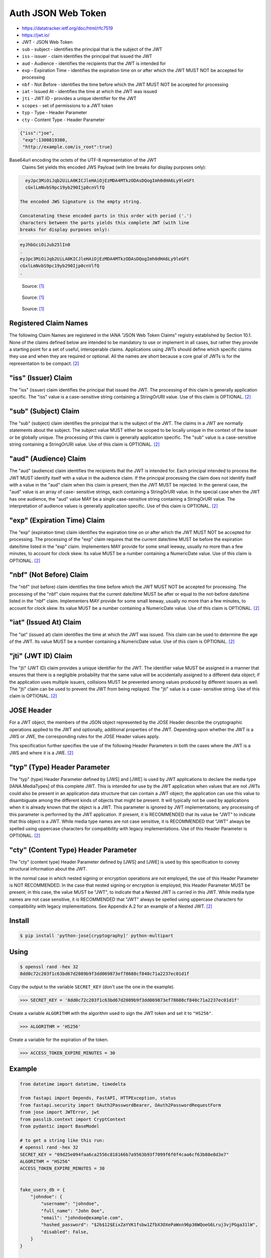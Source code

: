 Auth JSON Web Token
===================
* https://datatracker.ietf.org/doc/html/rfc7519
* https://jwt.io/
* JWT - JSON Web Token
* ``sub`` - subject - identifies the principal that is the subject of the JWT
* ``iss`` - issuer - claim identifies the principal that issued the JWT
* ``aud`` - Audience - identifies the recipients that the JWT is intended for
* ``exp`` - Expiration Time - identifies the expiration time on or after which the JWT MUST NOT be accepted for processing
* ``nbf`` - Not Before - identifies the time before which the JWT MUST NOT be accepted for processing
* ``iat`` - Issued At - identifies the time at which the JWT was issued
* ``jti`` - JWT ID - provides a unique identifier for the JWT
* ``scopes`` - set of permissions to a JWT token
* ``typ`` - Type - Header Parameter
* ``cty`` - Content Type - Header Parameter

.. code-block:: json

     {"iss":"joe",
      "exp":1300819380,
      "http://example.com/is_root":true}

Base64url encoding the octets of the UTF-8 representation of the JWT
   Claims Set yields this encoded JWS Payload (with line breaks for
   display purposes only):

.. code-block:: text

     eyJpc3MiOiJqb2UiLA0KICJleHAiOjEzMDA4MTkzODAsDQogImh0dHA6Ly9leGFt
     cGxlLmNvbS9pc19yb290Ijp0cnVlfQ

   The encoded JWS Signature is the empty string.

   Concatenating these encoded parts in this order with period ('.')
   characters between the parts yields this complete JWT (with line
   breaks for display purposes only):

.. code-block:: text

     eyJhbGciOiJub25lIn0
     .
     eyJpc3MiOiJqb2UiLA0KICJleHAiOjEzMDA4MTkzODAsDQogImh0dHA6Ly9leGFt
     cGxlLmNvbS9pc19yb290Ijp0cnVlfQ
     .

.. figure:: img/http-oauth2-jwt-sequence.png

    Source: [#Thiyagarajan2021]_

.. figure:: img/http-oauth2-jwt-components.png

    Source: [#Thiyagarajan2021]_

.. figure:: img/http-oauth2-jwt-signature.png

    Source: [#Thiyagarajan2021]_


Registered Claim Names
----------------------
The following Claim Names are registered in the IANA "JSON Web Token
Claims" registry established by Section 10.1.  None of the claims
defined below are intended to be mandatory to use or implement in all
cases, but rather they provide a starting point for a set of useful,
interoperable claims.  Applications using JWTs should define which
specific claims they use and when they are required or optional.  All
the names are short because a core goal of JWTs is for the
representation to be compact. [#rfc7519]_


"iss" (Issuer) Claim
--------------------
The "iss" (issuer) claim identifies the principal that issued the
JWT.  The processing of this claim is generally application specific.
The "iss" value is a case-sensitive string containing a StringOrURI
value.  Use of this claim is OPTIONAL. [#rfc7519]_


"sub" (Subject) Claim
---------------------
The "sub" (subject) claim identifies the principal that is the
subject of the JWT.  The claims in a JWT are normally statements
about the subject.  The subject value MUST either be scoped to be
locally unique in the context of the issuer or be globally unique.
The processing of this claim is generally application specific.  The
"sub" value is a case-sensitive string containing a StringOrURI
value.  Use of this claim is OPTIONAL. [#rfc7519]_

"aud" (Audience) Claim
------------------------
The "aud" (audience) claim identifies the recipients that the JWT is
intended for.  Each principal intended to process the JWT MUST
identify itself with a value in the audience claim.  If the principal
processing the claim does not identify itself with a value in the
"aud" claim when this claim is present, then the JWT MUST be
rejected.  In the general case, the "aud" value is an array of case-
sensitive strings, each containing a StringOrURI value.  In the
special case when the JWT has one audience, the "aud" value MAY be a
single case-sensitive string containing a StringOrURI value.  The
interpretation of audience values is generally application specific.
Use of this claim is OPTIONAL. [#rfc7519]_


"exp" (Expiration Time) Claim
------------------------
The "exp" (expiration time) claim identifies the expiration time on
or after which the JWT MUST NOT be accepted for processing.  The
processing of the "exp" claim requires that the current date/time
MUST be before the expiration date/time listed in the "exp" claim.
Implementers MAY provide for some small leeway, usually no more than
a few minutes, to account for clock skew.  Its value MUST be a number
containing a NumericDate value.  Use of this claim is OPTIONAL. [#rfc7519]_


"nbf" (Not Before) Claim
------------------------
The "nbf" (not before) claim identifies the time before which the JWT
MUST NOT be accepted for processing.  The processing of the "nbf"
claim requires that the current date/time MUST be after or equal to
the not-before date/time listed in the "nbf" claim.  Implementers MAY
provide for some small leeway, usually no more than a few minutes, to
account for clock skew.  Its value MUST be a number containing a
NumericDate value.  Use of this claim is OPTIONAL. [#rfc7519]_


"iat" (Issued At) Claim
------------------------
The "iat" (issued at) claim identifies the time at which the JWT was
issued.  This claim can be used to determine the age of the JWT.  Its
value MUST be a number containing a NumericDate value.  Use of this
claim is OPTIONAL. [#rfc7519]_


"jti" (JWT ID) Claim
------------------------
The "jti" (JWT ID) claim provides a unique identifier for the JWT.
The identifier value MUST be assigned in a manner that ensures that
there is a negligible probability that the same value will be
accidentally assigned to a different data object; if the application
uses multiple issuers, collisions MUST be prevented among values
produced by different issuers as well.  The "jti" claim can be used
to prevent the JWT from being replayed.  The "jti" value is a case-
sensitive string.  Use of this claim is OPTIONAL. [#rfc7519]_


JOSE Header
-----------
For a JWT object, the members of the JSON object represented by the
JOSE Header describe the cryptographic operations applied to the JWT
and optionally, additional properties of the JWT.  Depending upon
whether the JWT is a JWS or JWE, the corresponding rules for the JOSE
Header values apply.

This specification further specifies the use of the following Header
Parameters in both the cases where the JWT is a JWS and where it is a
JWE. [#rfc7519]_


"typ" (Type) Header Parameter
-----------------------------
The "typ" (type) Header Parameter defined by [JWS] and [JWE] is used
by JWT applications to declare the media type [IANA.MediaTypes] of
this complete JWT.  This is intended for use by the JWT application
when values that are not JWTs could also be present in an application
data structure that can contain a JWT object; the application can use
this value to disambiguate among the different kinds of objects that
might be present.  It will typically not be used by applications when
it is already known that the object is a JWT.  This parameter is
ignored by JWT implementations; any processing of this parameter is
performed by the JWT application.  If present, it is RECOMMENDED that
its value be "JWT" to indicate that this object is a JWT.  While
media type names are not case sensitive, it is RECOMMENDED that "JWT"
always be spelled using uppercase characters for compatibility with
legacy implementations.  Use of this Header Parameter is OPTIONAL. [#rfc7519]_


"cty" (Content Type) Header Parameter
-------------------------------------
The "cty" (content type) Header Parameter defined by [JWS] and [JWE]
is used by this specification to convey structural information about
the JWT.

In the normal case in which nested signing or encryption operations
are not employed, the use of this Header Parameter is NOT
RECOMMENDED.  In the case that nested signing or encryption is
employed, this Header Parameter MUST be present; in this case, the
value MUST be "JWT", to indicate that a Nested JWT is carried in this
JWT.  While media type names are not case sensitive, it is
RECOMMENDED that "JWT" always be spelled using uppercase characters
for compatibility with legacy implementations.  See Appendix A.2 for
an example of a Nested JWT. [#rfc7519]_



Install
-------
.. code-block:: console

    $ pip install 'python-jose[cryptography]' python-multipart


Using
-----
.. code-block:: console

    $ openssl rand -hex 32
    8dd0c72c203f1c63bd67d2089b9f3dd069873ef78688cf840c71a2237ec01d1f

Copy the output to the variable ``SECRET_KEY`` (don't use the one in the
example).

>>> SECRET_KEY = '8dd0c72c203f1c63bd67d2089b9f3dd069873ef78688cf840c71a2237ec01d1f'

Create a variable ``ALGORITHM`` with the algorithm used to sign the JWT
token and set it to ``"HS256"``.

>>> ALGORITHM = 'HS256'

Create a variable for the expiration of the token.

>>> ACCESS_TOKEN_EXPIRE_MINUTES = 30


Example
-------
.. code-block:: python

    from datetime import datetime, timedelta

    from fastapi import Depends, FastAPI, HTTPException, status
    from fastapi.security import OAuth2PasswordBearer, OAuth2PasswordRequestForm
    from jose import JWTError, jwt
    from passlib.context import CryptContext
    from pydantic import BaseModel

    # to get a string like this run:
    # openssl rand -hex 32
    SECRET_KEY = "09d25e094faa6ca2556c818166b7a9563b93f7099f6f0f4caa6cf63b88e8d3e7"
    ALGORITHM = "HS256"
    ACCESS_TOKEN_EXPIRE_MINUTES = 30


    fake_users_db = {
        "johndoe": {
            "username": "johndoe",
            "full_name": "John Doe",
            "email": "johndoe@example.com",
            "hashed_password": "$2b$12$EixZaYVK1fsbw1ZfbX3OXePaWxn96p36WQoeG6Lruj3vjPGga31lW",
            "disabled": False,
        }
    }


    class Token(BaseModel):
        access_token: str
        token_type: str


    class TokenData(BaseModel):
        username: str | None = None


    class User(BaseModel):
        username: str
        email: str | None = None
        full_name: str | None = None
        disabled: bool | None = None


    class UserInDB(User):
        hashed_password: str


    pwd_context = CryptContext(schemes=["bcrypt"], deprecated="auto")

    oauth2_scheme = OAuth2PasswordBearer(tokenUrl="token")

    app = FastAPI()


    def verify_password(plain_password, hashed_password):
        return pwd_context.verify(plain_password, hashed_password)


    def get_password_hash(password):
        return pwd_context.hash(password)


    def get_user(db, username: str):
        if username in db:
            user_dict = db[username]
            return UserInDB(**user_dict)


    def authenticate_user(fake_db, username: str, password: str):
        user = get_user(fake_db, username)
        if not user:
            return False
        if not verify_password(password, user.hashed_password):
            return False
        return user


    def create_access_token(data: dict, expires_delta: timedelta | None = None):
        to_encode = data.copy()
        if expires_delta:
            expire = datetime.utcnow() + expires_delta
        else:
            expire = datetime.utcnow() + timedelta(minutes=15)
        to_encode.update({"exp": expire})
        encoded_jwt = jwt.encode(to_encode, SECRET_KEY, algorithm=ALGORITHM)
        return encoded_jwt


    async def get_current_user(token: str = Depends(oauth2_scheme)):
        credentials_exception = HTTPException(
            status_code=status.HTTP_401_UNAUTHORIZED,
            detail="Could not validate credentials",
            headers={"WWW-Authenticate": "Bearer"},
        )
        try:
            payload = jwt.decode(token, SECRET_KEY, algorithms=[ALGORITHM])
            username: str = payload.get("sub")
            if username is None:
                raise credentials_exception
            token_data = TokenData(username=username)
        except JWTError:
            raise credentials_exception
        user = get_user(fake_users_db, username=token_data.username)
        if user is None:
            raise credentials_exception
        return user


    async def get_current_active_user(current_user: User = Depends(get_current_user)):
        if current_user.disabled:
            raise HTTPException(status_code=400, detail="Inactive user")
        return current_user


    @app.post("/token", response_model=Token)
    async def login_for_access_token(form_data: OAuth2PasswordRequestForm = Depends()):
        user = authenticate_user(fake_users_db, form_data.username, form_data.password)
        if not user:
            raise HTTPException(
                status_code=status.HTTP_401_UNAUTHORIZED,
                detail="Incorrect username or password",
                headers={"WWW-Authenticate": "Bearer"},
            )
        access_token_expires = timedelta(minutes=ACCESS_TOKEN_EXPIRE_MINUTES)
        access_token = create_access_token(
            data={"sub": user.username}, expires_delta=access_token_expires
        )
        return {"access_token": access_token, "token_type": "bearer"}


    @app.get("/users/me/", response_model=User)
    async def read_users_me(current_user: User = Depends(get_current_active_user)):
        return current_user


    @app.get("/users/me/items/")
    async def read_own_items(current_user: User = Depends(get_current_active_user)):
        return [{"item_id": "Foo", "owner": current_user.username}]


Verify
------
.. code-block:: console

    $ curl -X GET http://localhost:8000/blog
    {"detail":"Not authenticated"}

    $ curl -X GET http://localhost:8000/login
    {"detail":"Method Not Allowed"}

    $ curl -X POST http://localhost:8000/login -d 'username=admin&password=admin'
    {"detail":"Invalid credentials"}

    $ curl -X POST http://localhost:8000/login -d 'username=mwatney&password=MyVoiceIsMyPassword'
    {"access_token":"eyJhbGciOiJIUzI1NiIsInR5cCI6IkpXVCJ9.eyJzdWIiOiJtd2F0bmV5IiwiZXhwIjoxNjE0MTM1MDE4fQ.bbbXexg1lOLENxb-gAoU5xGLrk_VdcB4Aw9_cezEN0w","token_type":"bearer"}

    $ curl -X GET http://localhost:8000/blog
    {"detail":"Not authenticated"}

    $ curl -X GET http://localhost:8000/blog -H 'Authorization: Bearer eyJhbGciOiJIUzI1NiIsInR5cCI6IkpXVCJ9.eyJzdWIiOiJtd2F0bmV5IiwiZXhwIjoxNjE0MTM1MDE4fQ.bbbXexg1lOLENxb-gAoU5xGLrk_VdcB4Aw9_cezEN0w'
    [{"title":"My Title","body":"My Content","published":true,"creator":{"username":"mwatney","email":"mwatney@nasa.gov"}}]


References
----------
.. [#Thiyagarajan2021] Thiyagarajan, S. Python API Development - Comprehensive Course for Beginners. Year: 2021. Retrieved: 2022-03-26. URL: https://www.youtube.com/watch?v=0sOvCWFmrtA

.. [#rfc7519] Jones, M. et al. JSON Web Token (JWT). Year: 2015. Retrieved: 2022-03-28. URL: https://datatracker.ietf.org/doc/html/rfc7519
